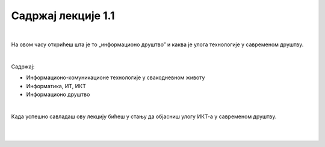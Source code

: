 Садржај лекције 1.1
===================
|

На овом часу открићеш шта је то „информационо друштво” и каква је улога технологије у савременом друштву. 

|

Садржај:

- Информационо-комуникационе технологије у свакодневном животу

- Информатика, ИТ, ИКТ

- Информационо друштво

|

Када успешно савладаш ову лекцију бићеш у стању да објасниш улогу ИКТ-а у савременом друштву.

|

.. image:: ../../_images/1_undraw_file_sync_ot38.png
   :width: 300px   
   :align: center

|